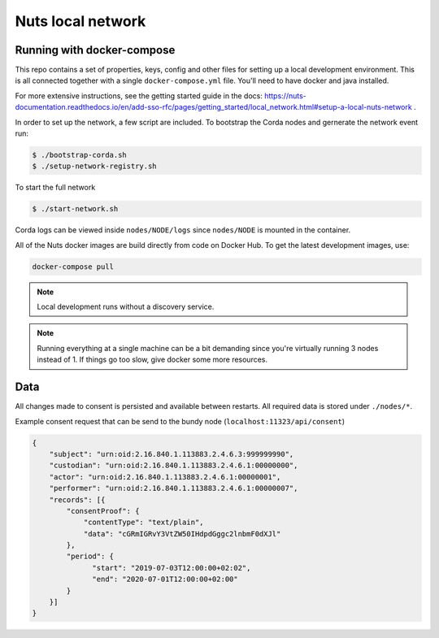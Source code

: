 .. _nuts-consent-local-development:

Nuts local network
##################

.. marker-for-readme

.. _nuts-consent-local-development-docker:

Running with docker-compose
***************************

This repo contains a set of properties, keys, config and other files for setting
up a local development environment. This is all connected together with a single
``docker-compose.yml`` file. You'll need to have docker and java installed.

For more extensive instructions, see the getting started guide in the docs:
https://nuts-documentation.readthedocs.io/en/add-sso-rfc/pages/getting_started/local_network.html#setup-a-local-nuts-network .

In order to set up the network, a few script are included. To bootstrap the Corda
nodes and gernerate the network event run:

.. code-block:: shell

    $ ./bootstrap-corda.sh
    $ ./setup-network-registry.sh

To start the full network

.. code-block:: shell

    $ ./start-network.sh

Corda logs can be viewed inside ``nodes/NODE/logs`` since ``nodes/NODE`` is mounted in the container.

All of the Nuts docker images are build directly from code on Docker Hub. To get the latest development images, use:

.. code-block:: shell

    docker-compose pull

.. note::

    Local development runs without a discovery service.

.. note::

    Running everything at a single machine can be a bit demanding since you're virtually running 3 nodes instead of 1. If things go too slow, give docker some more resources.

Data
****

All changes made to consent is persisted and available between restarts. All required data is stored under ``./nodes/*``.

Example consent request that can be send to the bundy node (``localhost:11323/api/consent``)

.. code-block:: json


    {
        "subject": "urn:oid:2.16.840.1.113883.2.4.6.3:999999990",
        "custodian": "urn:oid:2.16.840.1.113883.2.4.6.1:00000000",
        "actor": "urn:oid:2.16.840.1.113883.2.4.6.1:00000001",
        "performer": "urn:oid:2.16.840.1.113883.2.4.6.1:00000007",
        "records": [{
            "consentProof": {
                "contentType": "text/plain",
                "data": "cGRmIGRvY3VtZW50IHdpdGggc2lnbmF0dXJl"
            },
            "period": {
                  "start": "2019-07-03T12:00:00+02:02",
                  "end": "2020-07-01T12:00:00+02:00"
            }
        }]
    }
